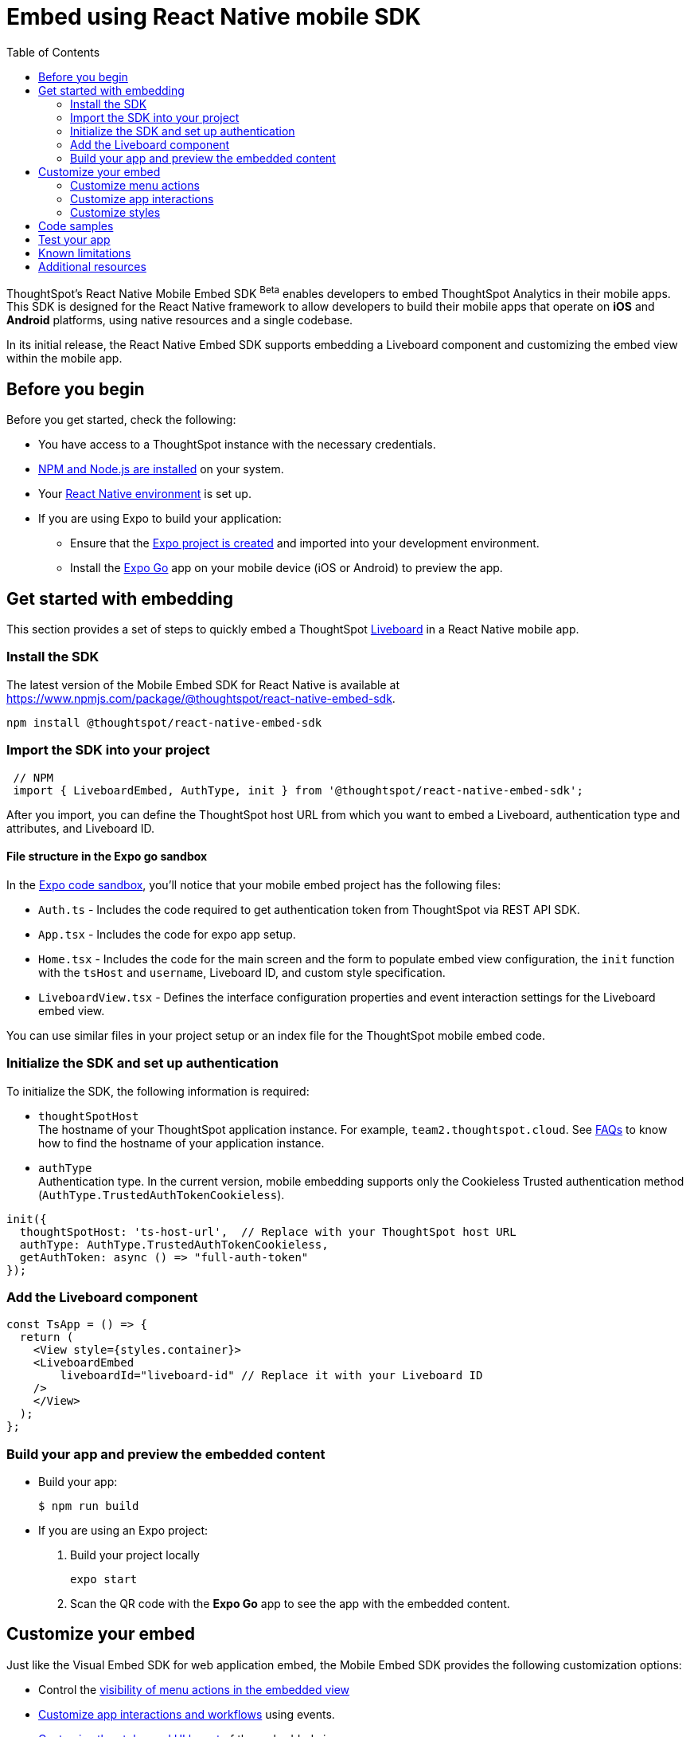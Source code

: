 = Embed using React Native mobile SDK
:toc: true
:toclevels: 2

:page-title: Embed ThoughtSpot using React Native Embed SDK
:page-pageid: embed-ts-mobile-react-native
:page-description: Using React Native embed SDK, you can now embed ThoughtSpot in your mobile apps built for iOS and Andrioid platforms

ThoughtSpot's React Native Mobile Embed SDK [beta betaBackground]^Beta^ enables developers to embed ThoughtSpot Analytics in their mobile apps. This SDK is designed for the React Native framework to allow developers to build their mobile apps that operate on *iOS* and *Android* platforms, using native resources and a single codebase.

In its initial release, the React Native Embed SDK supports embedding a Liveboard component and customizing the embed view within the mobile app.

== Before you begin

Before you get started, check the following:

* You have access to a ThoughtSpot instance with the necessary credentials.
* link:https://docs.npmjs.com/downloading-and-installing-node-js-and-npm[NPM and Node.js are installed, window=_blank] on your system.
* Your link:https://reactnative.dev/docs/environment-setup[React Native environment, window=_blank] is set up.
* If you are using Expo to build your application:
** Ensure that the link:https://docs.expo.dev/tutorial/create-your-first-app/[Expo project is created, window=_blank] and imported into your development environment.
** Install the link:https://expo.dev/go[Expo Go, window=_blank] app on your mobile device (iOS or Android) to preview the app.

== Get started with embedding
This section provides a set of steps to quickly embed a ThoughtSpot xref:faqs.adoc#lbDef[Liveboard] in a React Native mobile app.

=== Install the SDK

The latest version of the Mobile Embed SDK for React Native is available at link:https://www.npmjs.com/package/@thoughtspot/react-native-embed-sdk[https://www.npmjs.com/package/@thoughtspot/react-native-embed-sdk, window=_blank].

[source,console]
----
npm install @thoughtspot/react-native-embed-sdk
----

=== Import the SDK into your project

[source,JavaScript]
----
 // NPM
 import { LiveboardEmbed, AuthType, init } from '@thoughtspot/react-native-embed-sdk';
----

After you import, you can define the ThoughtSpot host URL from which you want to embed a Liveboard, authentication type and attributes, and Liveboard ID.

==== File structure in the Expo go sandbox

In the link:https://snack.expo.dev/@git/github.com/thoughtspot/developer-examples:mobile/react-native-embed-sdk[Expo code sandbox, window=_blank], you'll notice that your mobile embed project has the following files:

* `Auth.ts` - Includes the code required to get authentication token from ThoughtSpot via REST API SDK.
* `App.tsx` - Includes the code for expo app setup.
* `Home.tsx` - Includes the code for the main screen and the form to populate embed view configuration, the `init` function with the `tsHost` and `username`, Liveboard ID, and custom style specification.
* `LiveboardView.tsx` - Defines the interface configuration properties and event interaction settings for the Liveboard embed view.

You can use similar files in your project setup or an index file for the ThoughtSpot mobile embed code.

=== Initialize the SDK and set up authentication

To initialize the SDK, the following information is required:

* `thoughtSpotHost` +
The hostname of your ThoughtSpot application instance. For example, `team2.thoughtspot.cloud`. See xref:faqs.adoc#tsHostName[FAQs] to know how to find the hostname of your application instance.
* `authType` +
Authentication type. In the current version, mobile embedding supports only the Cookieless Trusted authentication method (`AuthType.TrustedAuthTokenCookieless`).

[source,TypeScript]
----
init({
  thoughtSpotHost: 'ts-host-url',  // Replace with your ThoughtSpot host URL
  authType: AuthType.TrustedAuthTokenCookieless,
  getAuthToken: async () => "full-auth-token"
});
----

=== Add the Liveboard component

[source,TypeScript]
----
const TsApp = () => {
  return (
    <View style={styles.container}>
    <LiveboardEmbed
        liveboardId="liveboard-id" // Replace it with your Liveboard ID
    />
    </View>
  );
};
----

=== Build your app and preview the embedded content

* Build your app:
+
[,bash]
----
$ npm run build
----

* If you are using an Expo project:
+
. Build your project locally
+
[,bash]
----
expo start
----
. Scan the QR code with the *Expo Go* app to see the app with the embedded content.

== Customize your embed
Just like the Visual Embed SDK for web application embed, the Mobile Embed SDK provides the following customization options:

* Control the xref:mobilesdk-quick-start.adoc#_customize_menu_actions[visibility of menu actions in the embedded view]
* xref:mobilesdk-quick-start.adoc#_customize_app_interactions[Customize app interactions and workflows] using events.
* xref:mobilesdk-quick-start.adoc#_customize_styles[Customize the styles and UI layout] of the embedded view

=== Customize menu actions
By default, the SDK includes a set of menu actions in the embedded view.

.Default menu actions
[%collapsible]
====
* **Add filter** (xref:Action.adoc#_addfilter[`Action.AddFilter`]) +
Allows adding filters to the embedded Liveboard
* **Filter** (xref:Action.adoc#_crossfilter[`Action.CrossFilter`]) +
Allows applying filters across all visualizations in a Liveboard.
* **Drill down** (xref:Action.adoc#_drilldown[`Action.DrillDown`]) +
Allows drilling down on a data point in the visualization to get granular details.
* **Personalized view** (xref:Action.adoc#_personalisedviewsdropdown[`Action.PersonalisedViewsDropdown`]) +
The Liveboard personalized views drop-down.
* **Filter** action  (xref:Action.adoc#_axismenufilter[`Action.AxisMenuFilter`]) in the chart axis or table column customization menu +
Allows adding, editing, or removing filters on a visualization.
* **Edit** action (xref:Action.adoc#_axismenuedit[`Action.AxisMenuEdit`]) in the axis customization menu. +
Allows editing the axis name, position, minimum and maximum values of a column.
* **Position** action (xref:Action.adoc#_axismenuposition[`Action.AxisMenuPosition`]) in the axis customization menu. +
Allows changing the position of the axis to the left or right side of the chart.
* **Sort** action (xref:Action.adoc#_axismenusort[`Action.AxisMenuSort`]) - Sorts the data in ascending or descending order on a chart or table.
* **Aggregate** (xref:Action.adoc#_axismenuaggregate[`Action.AxisMenuAggregate`]) option in the chart axis or the table column customization menu. +
Provides aggregation options to analyze the data on a chart or table.
* **Conditional formatting** menu option (xref:Action.adoc#_axismenuconditionalformat[`Action.AxisMenuConditionalFormat`]) +
Allows adding rules for conditional formatting of data points on a chart or table.
* The **Group** option (xref:Action.adoc#_axismenugroup[`Action.AxisMenuGroup`]) in the chart axis or table column customization menu. +
Allows grouping data points if the axes use the same unit of measurement and a similar scale.
* The **Remove** option (xref:Action.adoc#_axismenuremove[`Action.AxisMenuRemove`]) in the chart axis or table column customization menu. +
Removes the data labels from a chart or the column of a table visualization.
* The **Rename** option (xref:Action.adoc#_axismenurename[`Action.AxisMenuRename`]) in the chart axis or table column customization menu. +
Renames the axis label on a chart or the column header on a table
* **Time bucket** option (xref:Action.adoc#_axismenutimebucket[`Action.AxisMenuTimeBucket`]) in the chart axis or table column customization menu. +
Allows defining time metric for date comparison.
====

To disable or hide a menu action, you must specify the action ID in the `disabledActions`,  `visibleActions`, or `hiddenActions` array. To show or hide menu actions, use either `visibleActions` or `hiddenActions`.

[source,Javascript]
----
//Add the menu actions to show in the embed view. Removes all actions if the array is empty
visibleActions: [Action.AddFilter,Action.Share,Action.DrillDown,Action.AxisMenuFilter,Action.AxisMenuTimeBucket],
//disable actions
disabledActions: [Action.DrillDown, Action.Edit],
//specify the reason for disabling menu actions
disabledActionReason: "Contact your administrator to enable this feature",
//hiddenActions: [], /* Do not use if `visibleActions` is enabled */
----

[source,Javascript]
----
//hide specific actions
hiddenActions: [Action.AddFilters],
//disable actions
disabledActions: [Action.DrillDown],
//specify the reason for disabling menu action
disabledActionReason: "Contact your administrator to enable this feature",
//visibleActions: [], /* Do not use if `hiddenActions` is enabled */
----

=== Customize app interactions
To customize app interactions and enable custom workflows with xref:embed-events.adoc[Embed and Host events].

The following code adds an event listener for the `authInit` embed event and specifies how to handle the default load when it emits.

[source,TypeScript]
----
// Define a component that embeds a Liveboard and handles initial authentication state
const LiveboardEmbedView = () => {
  // Declare a loading state to control the loading UI
  const [loading, setLoading] = useState(true);

  // Create a ref to interact with the LiveboardEmbed component programmatically
  const webViewRef = useRef<any>(null);

  // Function to handle the AuthInit event from the LiveboardEmbed
  const handleAuthInit = () => {
    alert("Auth Init EmbedEvent"); // Show a simple alert when auth is initialized
    setLoading(false);  // Set loading to false once authentication is complete
  }

  return (
    <>
      {loading && <Text>Loading...</Text>}
      <LiveboardEmbed
        ref={webViewRef}
        liveboardId={liveboardId} // Pass the Liveboard ID
        onAuthInit={() => {handleAuthInit()}} // Callback when the AuthInit event is fired by the embed
      />
    </>
  );
};
----

Similarly, you can also add a host event to trigger an action or add custom workflow. The following example shows the host events registered to trigger reload and Liveboard Share actions.

[source,TypeScript]
----
// Define a component for embedding and interacting with a Liveboard
const LiveboardEmbedView = () => {
  // Create a reference to the LiveboardEmbed instance
  const webViewRef = useRef<any>(null);

  // Function to reload the embedded Liveboard
  const reloadView = () => {
    Alert.alert("Reloading") // Show an alert to inform the user
    if(webViewRef?.current) {
      // Trigger the Reload event on the Liveboard
      webViewRef?.current?.trigger(HostEvent.Reload)
    }
  }

  // Function to open the Share dialog for the Liveboard
  const shareView = () => {
    if(webViewRef?.current) {
      // Trigger the Share event on the Liveboard
      webViewRef.current.trigger(HostEvent.Share)
    }
  }

  // Render buttons for "Reload" and "Share", and the LiveboardEmbed component
  return (
    <>
      <View>
        <TouchableOpacity onPress={reloadView}>
          <Text>Reload</Text>
        </TouchableOpacity>
        <TouchableOpacity onPress={shareView}>
          <Text>Share</Text>
        </TouchableOpacity>
      </View>
      <LiveboardEmbed
        ref={webViewRef}  // Assign the ref to control this component
        liveboardId={liveboardId} // Pass the Liveboard ID
      />
    </>
  );
};
----

=== Customize styles
You can use ThoughtSpot's xref:css-customization.adoc[CSS customization framework] to customize the text strings, icons, styles and the UI layout of the embedded view.

[source,TypeScript]
----
init({
    // Other attributes such as the host URL, authentication type and so on.
    customizations: {
        content: {
            strings: {
                // Custom label for the Filter menu action
                "Filter": "Select column",
            }
        },
        style: {
            customCSS: {
                variables: {
                    // Background color of the application
                    "--ts-var-root-background": "#fef4dd",
                    // Text color
                    "--ts-var-root-color": "#4a4a4a",
                    // Visualization title color
                    "--ts-var-viz-title-color": "#8e6b23",
                    // Font family for visualization title
                    "--ts-var-viz-title-font-family": "'Roboto', 'Helvetica', sans-serif",
                    // Title text capitalization
                    "--ts-var-viz-title-text-transform": "capitalize",
                    // Visualization description text color
                    "--ts-var-viz-description-color": "#6b705c",
                    // Font family for description text
                    "--ts-var-viz-description-font-family": "'Roboto', 'Helvetica', sans-serif",
                }
            }
        }
    }
});
----

== Code samples

The following example shows the minimum code required to embed a Liveboard successfully in a mobile app:

[source,TypeScript]
----
import React from 'react';
import { View, StyleSheet } from 'react-native';
// Import necessary ThoughtSpot SDK modules
import { AuthType, init, LiveboardEmbed } from '@thoughtspot/react-native-embed-sdk';

// Initialize the ThoughtSpot SDK
init({
    thoughtSpotHost: 'ts-host-url', // Replace with your ThoughtSpot host URL
    authType: AuthType.TrustedAuthTokenCookieless, //Using cookieless trusted token authentication
    getAuthToken: async () => "full-auth-token", //fetch a valid authentication token
});

// Add Liveboard component
const TsApp = () => {
    return (
    <View style={styles.container}>
      <LiveboardEmbed
        liveboardId="liveboard-id" // Pass the Liveboard ID
        onError={(error) => console.error('Embed error:', error)} // Log any embed errors
      />
    </View>
  );
};

// Define layout styles
const styles = StyleSheet.create({
    container: {
        flex: 1, // Takes up full screen height
        marginTop: 50, // Add some space from the top
        marginBottom: 30, // Add some space at the bottom
    },
});

export default TsApp; // Export the Liveboard component
----

In the following code sample, the embedded view is customized to show only *Drill down* (`Action.DrillDown`), *Add filter* (`Action.AddFilter`), and *Share* actions. This code also includes embed events that register event listeners or host events to trigger a response from the app.

[source,typescript]
----
import React, { useRef, useState } from 'react';
import { StyleSheet, View, Text, Alert, TouchableOpacity } from 'react-native';
// Import ThoughtSpot SDK components and helpers
import { Action, HostEvent, LiveboardEmbed, init, AuthType } from '@thoughtspot/react-native-embed-sdk';

// Initialize the ThoughtSpot SDK
init({
  thoughtSpotHost: 'ts-host-url', // Replace with your ThoughtSpot host URL
  authType: AuthType.TrustedAuthTokenCookieless, // Using cookieless trusted token authentication
  getAuthToken: async () => "full-auth-token", // Fetch authentication token
});

// Custom components to display and interact with the ThoughtSpot Liveboard
const LiveboardView = ({ liveboardId }) => {
  const [loading, setLoading] = useState(true); // State to track loading (optional)
  const webViewRef = useRef(null); // Ref to access the LiveboardEmbed instance

  // Reloads the liveboard when called
  const reloadView = () => {
    Alert.alert("Reloading")
    if (webViewRef?.current) {
      webViewRef.current.trigger(HostEvent.Reload);
    }
  };
  // Triggers the Liveboard sharing action
  const shareView = () => {
    if(webViewRef?.current) {
      webViewRef.current.trigger(HostEvent.Share)
    }
  };

  return (
    <View style={styles.embedContainer}>
      {/* The embedded ThoughtSpot Liveboard view */}
      <LiveboardEmbed
        ref={webViewRef}
        liveboardId={liveboardId}
        onAuthInit={() => setLoading(false)} // If authentication is successful
        onError={(error) => Alert.alert("Error", `Error: ${JSON.stringify(error)}`)} // Handle embed errors
        onLiveboardRendered={() => Alert.alert("Success", "Liveboard Rendered")} // Notify when Liveboard is rendered
        visibleActions={[Action.DrillDown, Action.AddFilter, Action.Share]} // Showm menu actions
        fullHeight={true}
      />
      {/* Optional control buttons */}
      <TouchableOpacity onPress={reloadView} style={styles.button}>
        <Text style={styles.buttonText}>Reload View</Text>
      </TouchableOpacity>
      <TouchableOpacity onPress={shareView}>
        <Text>Share</Text>
       </TouchableOpacity>
    </View>
  );
};

// Component that renders the LiveboardView
const TsApp = () => {
  return (
    <View style={styles.container}>
      <LiveboardView liveboardId="liveboard-id" /> // Pass the Liveboard ID
    </View>
  );
};

// Define layout styles
const styles = StyleSheet.create({
    container: {
        flex: 1, // Takes up full screen height
        marginTop: 50,
        marginBottom: 30,
    },
});

// Export the component
export default TsApp;
----

== Test your app

. Connect your device to the app, authenticate, and load the Liveboard in your mobile app.
+
[width="100%", cols="5,5,5"]
|===
a|[.widthAuto]
[.bordered]
image::./images/mobile-embed.png[Mobile embed view] a|[.widthAuto]
[.bordered]
image::./images/mobile-embed3.png[Mobile embed view]
a|[.widthAuto]
[.bordered]
image::./images/mobile-embed2.png[Mobile embed view]
|===

. Select a data point to drill down on a visualization or apply filters.
. Verify the event interactions and workflows.

== Known limitations

The following Liveboard view configuration parameters are not supported in mobile embeds:

* xref:LiveboardViewConfig.adoc#_insertassibling[insertAsSibling]
* xref:LiveboardViewConfig.adoc#_prerenderid[preRenderId]
* xref:LiveboardViewConfig.adoc#_fullheight[fullHeight]
* xref:LiveboardViewConfig.adoc#_donottrackprerendersize[doNotTrackPreRenderSize]

== Additional resources

* link:https://github.com/thoughtspot/react-native-mobile-sdk[React Native Mobile Embed SDK GitHub Repository, window=_blank]
* link:https://snack.expo.dev/@git/github.com/thoughtspot/developer-examples:mobile/react-native-embed-sdk[Expo code sandbox, window=_blank]
